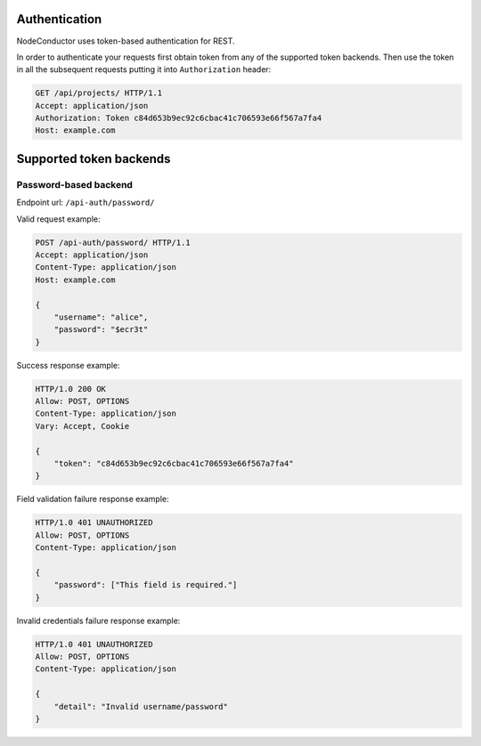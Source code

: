 
Authentication
--------------

NodeConductor uses token-based authentication for REST.

In order to authenticate your requests first obtain token from any of the supported token backends.
Then use the token in all the subsequent requests putting it into ``Authorization`` header:

.. code-block:: http

    GET /api/projects/ HTTP/1.1
    Accept: application/json
    Authorization: Token c84d653b9ec92c6cbac41c706593e66f567a7fa4
    Host: example.com

Supported token backends
------------------------

Password-based backend
^^^^^^^^^^^^^^^^^^^^^^

Endpoint url: ``/api-auth/password/``

Valid request example:

.. code-block:: http

    POST /api-auth/password/ HTTP/1.1
    Accept: application/json
    Content-Type: application/json
    Host: example.com

    {
        "username": "alice",
        "password": "$ecr3t"
    }

Success response example:

.. code-block:: http

    HTTP/1.0 200 OK
    Allow: POST, OPTIONS
    Content-Type: application/json
    Vary: Accept, Cookie

    {
        "token": "c84d653b9ec92c6cbac41c706593e66f567a7fa4"
    }

Field validation failure response example:

.. code-block:: http

    HTTP/1.0 401 UNAUTHORIZED
    Allow: POST, OPTIONS
    Content-Type: application/json

    {
        "password": ["This field is required."]
    }

Invalid credentials failure response example:

.. code-block:: http

    HTTP/1.0 401 UNAUTHORIZED
    Allow: POST, OPTIONS
    Content-Type: application/json

    {
        "detail": "Invalid username/password"
    }
